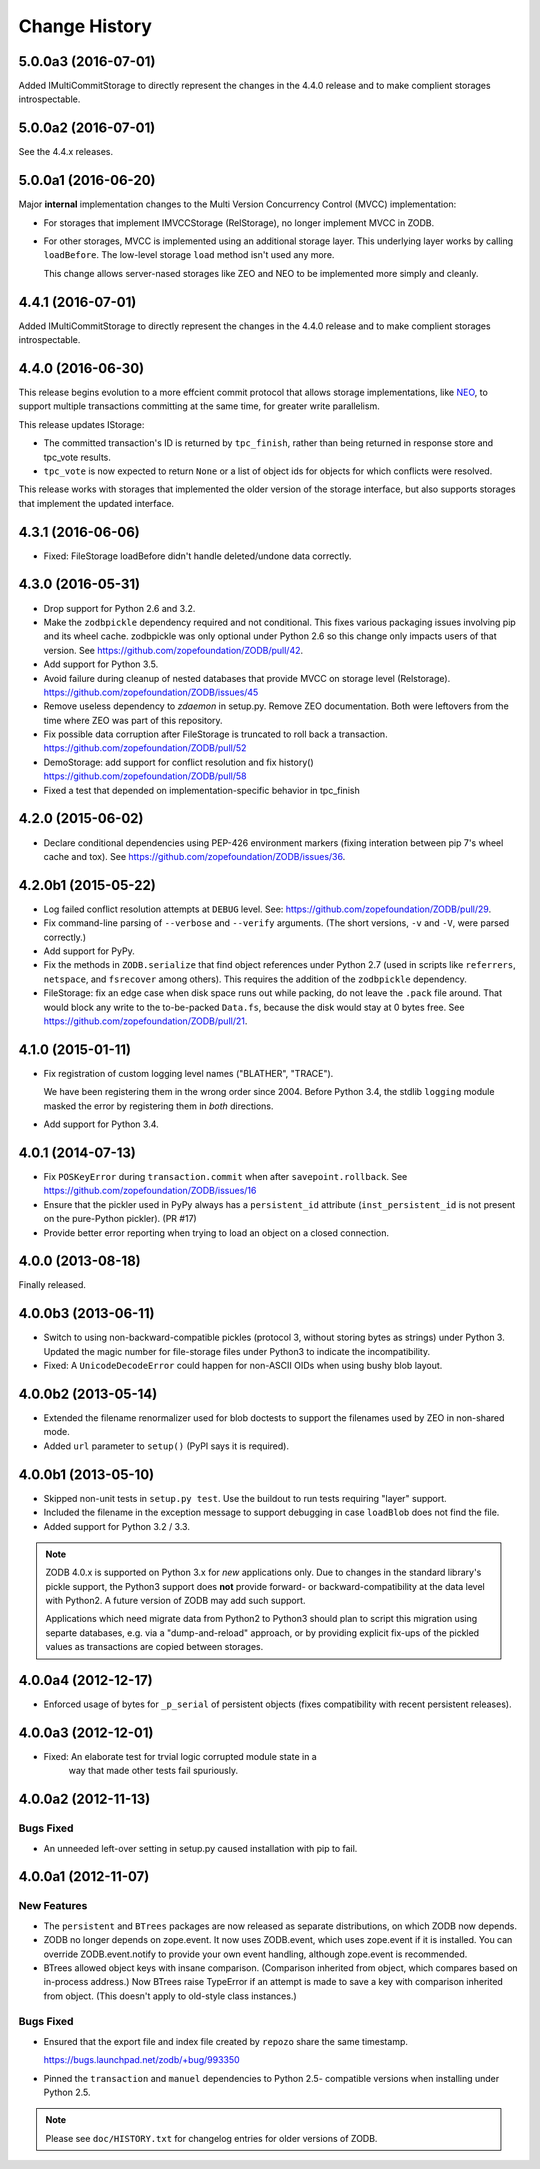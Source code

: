 ================
 Change History
================

5.0.0a3 (2016-07-01)
====================

Added IMultiCommitStorage to directly represent the changes in the 4.4.0
release and to make complient storages introspectable.

5.0.0a2 (2016-07-01)
====================

See the 4.4.x releases.

5.0.0a1 (2016-06-20)
====================

Major **internal** implementation changes to the Multi Version
Concurrency Control (MVCC) implementation:

- For storages that implement IMVCCStorage (RelStorage), no longer
  implement MVCC in ZODB.

- For other storages, MVCC is implemented using an additional storage
  layer. This underlying layer works by calling ``loadBefore``. The
  low-level storage ``load`` method isn't used any more.

  This change allows server-nased storages like ZEO and NEO to be
  implemented more simply and cleanly.

4.4.1 (2016-07-01)
==================

Added IMultiCommitStorage to directly represent the changes in the 4.4.0
release and to make complient storages introspectable.

4.4.0 (2016-06-30)
==================

This release begins evolution to a more effcient commit protocol that
allows storage implementations, like `NEO <http://www.neoppod.org/>`_,
to support multiple transactions committing at the same time, for
greater write parallelism.

This release updates IStorage:

- The committed transaction's ID is returned by ``tpc_finish``, rather
  than being returned in response store and tpc_vote results.

- ``tpc_vote`` is now expected to return ``None`` or a list of object
  ids for objects for which conflicts were resolved.

This release works with storages that implemented the older version of
the storage interface, but also supports storages that implement the
updated interface.

4.3.1 (2016-06-06)
==================

- Fixed: FileStorage loadBefore didn't handle deleted/undone data correctly.

4.3.0 (2016-05-31)
==================

- Drop support for Python 2.6 and 3.2.

- Make the ``zodbpickle`` dependency required and not conditional.
  This fixes various packaging issues involving pip and its wheel
  cache. zodbpickle was only optional under Python 2.6 so this change
  only impacts users of that version.  See
  https://github.com/zopefoundation/ZODB/pull/42.

- Add support for Python 3.5.

- Avoid failure during cleanup of nested databases that provide MVCC
  on storage level (Relstorage).
  https://github.com/zopefoundation/ZODB/issues/45

- Remove useless dependency to `zdaemon` in setup.py. Remove ZEO documentation.
  Both were leftovers from the time where ZEO was part of this repository.

- Fix possible data corruption after FileStorage is truncated to roll back a
  transaction.
  https://github.com/zopefoundation/ZODB/pull/52

- DemoStorage: add support for conflict resolution and fix history()
  https://github.com/zopefoundation/ZODB/pull/58

- Fixed a test that depended on implementation-specific behavior in tpc_finish

4.2.0 (2015-06-02)
==================

- Declare conditional dependencies using PEP-426 environment markers
  (fixing interation between pip 7's wheel cache and tox).  See
  https://github.com/zopefoundation/ZODB/issues/36.

4.2.0b1 (2015-05-22)
====================

- Log failed conflict resolution attempts at ``DEBUG`` level.  See:
  https://github.com/zopefoundation/ZODB/pull/29.

- Fix command-line parsing of ``--verbose`` and ``--verify`` arguments.
  (The short versions, ``-v`` and ``-V``, were parsed correctly.)

- Add support for PyPy.

- Fix the methods in ``ZODB.serialize`` that find object references
  under Python 2.7 (used in scripts like ``referrers``, ``netspace``,
  and ``fsrecover`` among others). This requires the addition of the
  ``zodbpickle`` dependency.

- FileStorage: fix an edge case when disk space runs out while packing,
  do not leave the ``.pack`` file around. That would block any write to the
  to-be-packed ``Data.fs``, because the disk would stay at 0 bytes free.
  See https://github.com/zopefoundation/ZODB/pull/21.

4.1.0 (2015-01-11)
==================

- Fix registration of custom logging level names ("BLATHER", "TRACE").

  We have been registering them in the wrong order since 2004.  Before
  Python 3.4, the stdlib ``logging`` module masked the error by registering
  them in *both* directions.

- Add support for Python 3.4.

4.0.1 (2014-07-13)
==================

- Fix ``POSKeyError`` during ``transaction.commit`` when after
  ``savepoint.rollback``.  See
  https://github.com/zopefoundation/ZODB/issues/16

- Ensure that the pickler used in PyPy always has a ``persistent_id``
  attribute (``inst_persistent_id`` is not present on the pure-Python
  pickler). (PR #17)

- Provide better error reporting when trying to load an object on a
  closed connection.

4.0.0 (2013-08-18)
==================

Finally released.

4.0.0b3 (2013-06-11)
====================

- Switch to using non-backward-compatible pickles (protocol 3, without
  storing bytes as strings) under Python 3.  Updated the magic number
  for file-storage files under Python3 to indicate the incompatibility.

- Fixed: A ``UnicodeDecodeError`` could happen for non-ASCII OIDs
  when using bushy blob layout.

4.0.0b2 (2013-05-14)
====================

- Extended the filename renormalizer used for blob doctests to support
  the filenames used by ZEO in non-shared mode.

- Added ``url`` parameter to ``setup()`` (PyPI says it is required).

4.0.0b1 (2013-05-10)
=====================

- Skipped non-unit tests in ``setup.py test``.  Use the buildout to run tests
  requiring "layer" support.

- Included the filename in the exception message to support debugging in case
  ``loadBlob`` does not find the file.

- Added support for Python 3.2 / 3.3.

.. note::

   ZODB 4.0.x is supported on Python 3.x for *new* applications only.
   Due to changes in the standard library's pickle support, the Python3
   support does **not** provide forward- or backward-compatibility
   at the data level with Python2.  A future version of ZODB may add
   such support.

   Applications which need migrate data from Python2 to Python3 should
   plan to script this migration using separte databases, e.g. via a
   "dump-and-reload" approach, or by providing explicit fix-ups of the
   pickled values as transactions are copied between storages.


4.0.0a4 (2012-12-17)
=====================

- Enforced usage of bytes for ``_p_serial`` of persistent objects (fixes
  compatibility with recent persistent releases).

4.0.0a3 (2012-12-01)
=====================

- Fixed: An elaborate test for trvial logic corrupted module state in a
        way that made other tests fail spuriously.

4.0.0a2 (2012-11-13)
=====================

Bugs Fixed
----------

- An unneeded left-over setting in setup.py caused installation with
  pip to fail.

4.0.0a1 (2012-11-07)
=====================

New Features
------------

- The ``persistent`` and ``BTrees`` packages are now released as separate
  distributions, on which ZODB now depends.

- ZODB no longer depends on zope.event.  It now uses ZODB.event, which
  uses zope.event if it is installed.  You can override
  ZODB.event.notify to provide your own event handling, although
  zope.event is recommended.

- BTrees allowed object keys with insane comparison. (Comparison
  inherited from object, which compares based on in-process address.)
  Now BTrees raise TypeError if an attempt is made to save a key with
  comparison inherited from object. (This doesn't apply to old-style
  class instances.)

Bugs Fixed
----------

- Ensured that the export file and index file created by ``repozo`` share
  the same timestamp.

  https://bugs.launchpad.net/zodb/+bug/993350

- Pinned the ``transaction`` and ``manuel`` dependencies to Python 2.5-
  compatible versions when installing under Python 2.5.


.. note::
   Please see ``doc/HISTORY.txt`` for changelog entries for older versions
   of ZODB.
